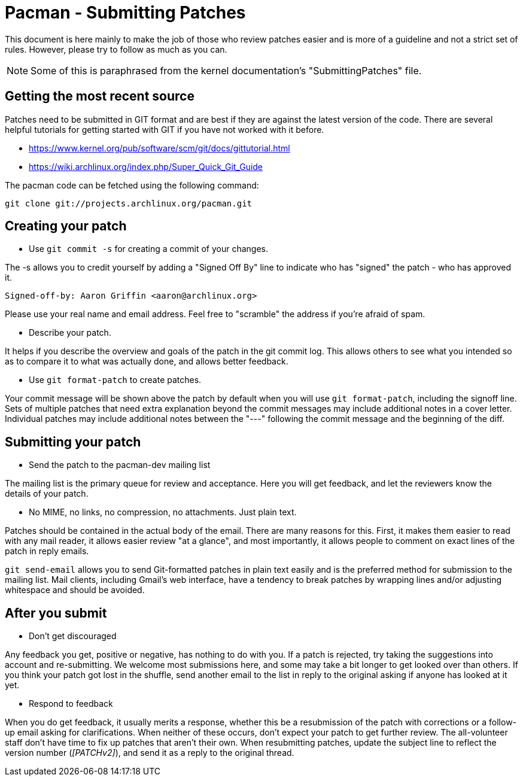 Pacman - Submitting Patches
===========================

This document is here mainly to make the job of those who review patches
easier and is more of a guideline and not a strict set of rules.  However,
please try to follow as much as you can.

NOTE: Some of this is paraphrased from the kernel documentation's
"SubmittingPatches" file.


Getting the most recent source
------------------------------
Patches need to be submitted in GIT format and are best if they are against the
latest version of the code. There are several helpful tutorials for getting
started with GIT if you have not worked with it before.

* https://www.kernel.org/pub/software/scm/git/docs/gittutorial.html
* https://wiki.archlinux.org/index.php/Super_Quick_Git_Guide

The pacman code can be fetched using the following command:

	git clone git://projects.archlinux.org/pacman.git


Creating your patch
-------------------

--
* Use `git commit -s` for creating a commit of your changes.

The -s allows you to credit yourself by adding a "Signed Off By" line to
indicate who has "signed" the patch - who has approved it.

	Signed-off-by: Aaron Griffin <aaron@archlinux.org>

Please use your real name and email address. Feel free to "scramble" the
address if you're afraid of spam.

* Describe your patch.

It helps if you describe the overview and goals  of the patch in the git commit
log.  This allows others to see what you intended so as to compare it to what
was actually done, and allows better feedback.

* Use `git format-patch` to create patches.

Your commit message will be shown above the patch by default when you will use
`git format-patch`, including the signoff line.  Sets of multiple patches that
need extra explanation beyond the commit messages may include additional notes
in a cover letter.  Individual patches may include additional notes between the
"---" following the commit message and the beginning of the diff.

--

Submitting your patch
---------------------

--
* Send the patch to the pacman-dev mailing list

The mailing list is the primary queue for review and acceptance.  Here you
will get feedback, and let the reviewers know the details of your patch.

* No MIME, no links, no compression, no attachments.  Just plain text.

Patches should be contained in the actual body of the email.  There are many
reasons for this.  First, it makes them easier to read with any mail reader,
it allows easier review "at a glance", and most importantly, it allows people
to comment on exact lines of the patch in reply emails.

`git send-email` allows you to send Git-formatted patches in plain text easily
and is the preferred method for submission to the mailing list.  Mail clients,
including Gmail's web interface, have a tendency to break patches by wrapping
lines and/or adjusting whitespace and should be avoided.

--

After you submit
----------------

--
* Don't get discouraged

Any feedback you get, positive or negative, has nothing to do with you.  If a
patch is rejected, try taking the suggestions into account and re-submitting.
We welcome most submissions here, and some may take a bit longer to get
looked over than others. If you think your patch got lost in the shuffle,
send another email to the list in reply to the original asking if anyone has
looked at it yet.

* Respond to feedback

When you do get feedback, it usually merits a response, whether this be a
resubmission of the patch with corrections or a follow-up email asking for
clarifications. When neither of these occurs, don't expect your patch to get
further review. The all-volunteer staff don't have time to fix up patches that
aren't their own.  When resubmitting patches, update the subject line to reflect
the version number ('[PATCHv2]'), and send it as a reply to the original thread.

--
